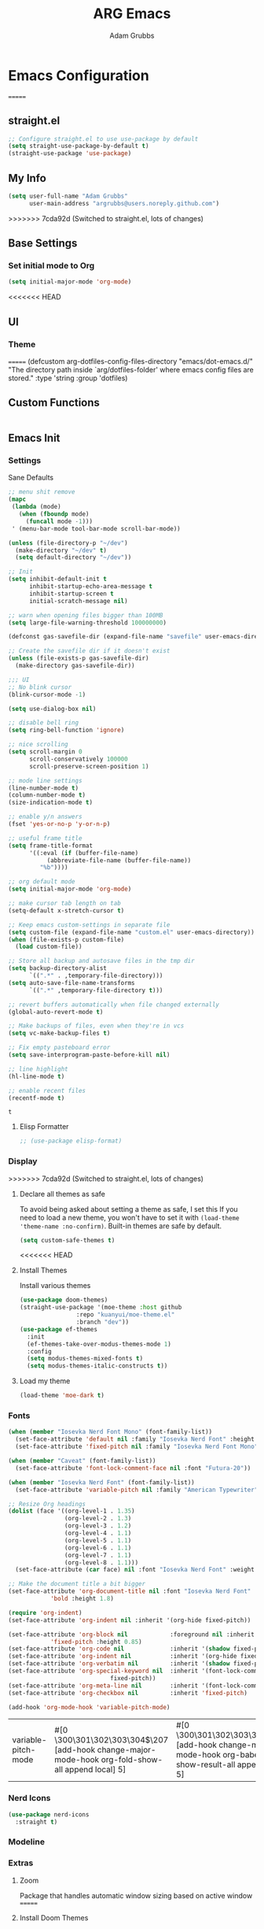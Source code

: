 #+TITLE: ARG Emacs
#+AUTHOR: Adam Grubbs
:PROPERTIES:
<<<<<<< HEAD
#+PROPERTY: header-args :tangle config.el
#+STARTUP: contents
#+RESULTS: silent
:END:

* Emacs Configuration
=======
#+PROPERTY: header-args :tangle yes :results silent
#+STARTUP: overview
:END:
* Configuration
  :PROPERTIES:
  :VISIBILITY: children
  :END:
** straight.el
   #+begin_src emacs-lisp
   ;; Configure straight.el to use use-package by default
   (setq straight-use-package-by-default t)
   (straight-use-package 'use-package)
   #+end_src
** My Info 
   #+begin_src emacs-lisp
   (setq user-full-name "Adam Grubbs"
         user-main-address "argrubbs@users.noreply.github.com")
   #+end_src
>>>>>>> 7cda92d (Switched to straight.el, lots of changes)

** Base Settings

*** Set initial mode to Org
#+begin_src emacs-lisp
  (setq initial-major-mode 'org-mode)
#+end_src

<<<<<<< HEAD
** UI

*** Theme
=======
   (defcustom arg-dotfiles-config-files-directory "emacs/dot-emacs.d/"
     "The directory path inside `arg/dotfiles-folder' where emacs config files are stored."
     :type 'string
     :group 'dotfiles)
   #+end_src
** Custom Functions
   #+begin_src emacs-lisp
   #+end_src
** Emacs Init

*** Settings

    Sane Defaults
    #+begin_src emacs-lisp
    ;; menu shit remove
    (mapc
     (lambda (mode)
       (when (fboundp mode)
         (funcall mode -1)))
     ' (menu-bar-mode tool-bar-mode scroll-bar-mode))

    (unless (file-directory-p "~/dev")
      (make-directory "~/dev" t)
      (setq default-directory "~/dev"))

    ;; Init
    (setq inhibit-default-init t
          inhibit-startup-echo-area-message t
          inhibit-startup-screen t
          initial-scratch-message nil)

    ;; warn when opening files bigger than 100MB
    (setq large-file-warning-threshold 100000000)

    (defconst gas-savefile-dir (expand-file-name "savefile" user-emacs-directory))

    ;; Create the savefile dir if it doesn't exist
    (unless (file-exists-p gas-savefile-dir)
      (make-directory gas-savefile-dir))

    ;;; UI
    ;; No blink cursor
    (blink-cursor-mode -1)

    (setq use-dialog-box nil)

    ;; disable bell ring
    (setq ring-bell-function 'ignore)

    ;; nice scrolling
    (setq scroll-margin 0
          scroll-conservatively 100000
          scroll-preserve-screen-position 1)

    ;; mode line settings
    (line-number-mode t)
    (column-number-mode t)
    (size-indication-mode t)

    ;; enable y/n answers
    (fset 'yes-or-no-p 'y-or-n-p)

    ;; useful frame title
    (setq frame-title-format
          '((:eval (if (buffer-file-name)
    		   (abbreviate-file-name (buffer-file-name))
    		 "%b"))))

    ;; org default mode
    (setq initial-major-mode 'org-mode)

    ;; make cursor tab length on tab
    (setq-default x-stretch-cursor t)

    ;; Keep emacs custom-settings in separate file
    (setq custom-file (expand-file-name "custom.el" user-emacs-directory))
    (when (file-exists-p custom-file)
      (load custom-file))

    ;; Store all backup and autosave files in the tmp dir
    (setq backup-directory-alist
          `((".*" . ,temporary-file-directory)))
    (setq auto-save-file-name-transforms
          `((".*" ,temporary-file-directory t)))

    ;; revert buffers automatically when file changed externally
    (global-auto-revert-mode t)

    ;; Make backups of files, even when they're in vcs
    (setq vc-make-backup-files t)

    ;; Fix empty pasteboard error
    (setq save-interprogram-paste-before-kill nil)

    ;; line highlight
    (hl-line-mode t)

    ;; enable recent files
    (recentf-mode t)
    #+end_src

    #+RESULTS:
    : t

**** Elisp Formatter
     #+begin_src emacs-lisp
     ;; (use-package elisp-format)
     #+end_src

     #+RESULTS:
     
*** Display
>>>>>>> 7cda92d (Switched to straight.el, lots of changes)

**** Declare all themes as safe

     To avoid being asked about setting a theme as safe, I set this
     If you need to load a new theme, you won't have to set it with
     =(load-theme 'theme-name :no-confirm)=. Built-in themes are
     safe by default.

     #+begin_src emacs-lisp
     (setq custom-safe-themes t)
     #+end_src


<<<<<<< HEAD
**** Install Themes
Install various themes
#+begin_src emacs-lisp
  (use-package doom-themes)
  (straight-use-package '(moe-theme :host github
  				  :repo "kuanyui/moe-theme.el"
  				  :branch "dev"))
  (use-package ef-themes
    :init
    (ef-themes-take-over-modus-themes-mode 1)
    :config
    (setq modus-themes-mixed-fonts t)
    (setq modus-themes-italic-constructs t))
#+end_src

#+RESULTS:
: t

**** Load my theme
#+begin_src emacs-lisp
  (load-theme 'moe-dark t)
#+end_src

*** Fonts

    #+begin_src emacs-lisp
    (when (member "Iosevka Nerd Font Mono" (font-family-list))
      (set-face-attribute 'default nil :family "Iosevka Nerd Font" :height 200 :weight 'semi-light)
      (set-face-attribute 'fixed-pitch nil :family "Iosevka Nerd Font Mono" :height 200))

    (when (member "Caveat" (font-family-list))
      (set-face-attribute 'font-lock-comment-face nil :font "Futura-20"))

    (when (member "Iosevka Nerd Font" (font-family-list))
      (set-face-attribute 'variable-pitch nil :family "American Typewriter" :height 220))

    ;; Resize Org headings
    (dolist (face '((org-level-1 . 1.35)
                    (org-level-2 . 1.3)
                    (org-level-3 . 1.2)
                    (org-level-4 . 1.1)
                    (org-level-5 . 1.1)
                    (org-level-6 . 1.1)
                    (org-level-7 . 1.1)
                    (org-level-8 . 1.1)))
      (set-face-attribute (car face) nil :font "Iosevka Nerd Font" :weight 'bold :height (cdr face)))

    ;; Make the document title a bit bigger
    (set-face-attribute 'org-document-title nil :font "Iosevka Nerd Font" :weight
    		    'bold :height 1.8)

    (require 'org-indent)
    (set-face-attribute 'org-indent nil :inherit '(org-hide fixed-pitch))

    (set-face-attribute 'org-block nil            :foreground nil :inherit
    		    'fixed-pitch :height 0.85)
    (set-face-attribute 'org-code nil             :inherit '(shadow fixed-pitch) :height 0.85)
    (set-face-attribute 'org-indent nil           :inherit '(org-hide fixed-pitch) :height 0.85)
    (set-face-attribute 'org-verbatim nil         :inherit '(shadow fixed-pitch) :height 0.85)
    (set-face-attribute 'org-special-keyword nil  :inherit '(font-lock-comment-face
    							 fixed-pitch))
    (set-face-attribute 'org-meta-line nil        :inherit '(font-lock-comment-face fixed-pitch))
    (set-face-attribute 'org-checkbox nil         :inherit 'fixed-pitch)

    (add-hook 'org-mode-hook 'variable-pitch-mode)

    #+End_Src

    #+RESULTS:
    | variable-pitch-mode | #[0 \300\301\302\303\304$\207 [add-hook change-major-mode-hook org-fold-show-all append local] 5] | #[0 \300\301\302\303\304$\207 [add-hook change-major-mode-hook org-babel-show-result-all append local] 5] | org-babel-result-hide-spec | org-babel-hide-all-hashes |


*** Nerd Icons

    #+begin_src emacs-lisp
    (use-package nerd-icons
      :straight t)
    #+end_src

*** Modeline

*** Extras

**** Zoom

Package that handles automatic window sizing based on active window
=======
**** Install Doom Themes
     This will install doom-themes from MELPA for use. To set the theme
     change it in the =(load-theme 'doom-theme-name t)= line.

     #+begin_src emacs-lisp
     ;; Install doom-themes
     (use-package doom-themes
       :custom
       (doom-themes-enable-bold t)
       (doom-themes-enable-italic t)
       :config
       (doom-themes-visual-bell-config)
       (doom-themes-org-config))
     #+end_src

**** Load the Theme                                                   :theme:

     #+begin_src emacs-lisp
     (load-theme 'modus-vivendi-tinted t)
     #+end_src

     #+RESULTS:
     : t

**** Load Doom Modeline

     Doom Modeline is a modeline for the bottom of the Emacs window

     #+begin_src emacs-lisp
(use-package doom-modeline
  :init (doom-modeline-mode 1)
  :custom
  ;; Height
  (doom-modeline-height 25)
  
  ;; Width
  (doom-modeline-bar-width 4)
  (doom-modeline-window-width-limit 85)
  
  ;; Icons
  (doom-modeline-icon t)
  (doom-modeline-major-mode-icon t)
  (doom-modeline-major-mode-color-icon t)
  (doom-modeline-buffer-state-icon t)
  (doom-modeline-buffer-modification-icon t)
  
  ;; Text style
  (doom-modeline-unicode-fallback nil)
  (doom-modeline-minor-modes nil)
  
  ;; Buffer info
  (doom-modeline-buffer-file-name-style 'truncate-upto-project)
  (doom-modeline-buffer-encoding nil)
  
  ;; LSP/Eglot
  (doom-modeline-lsp t)
  (doom-modeline-check-simple-format t)
  
  ;; Git
  (doom-modeline-vcs-max-length 12)
  
  ;; Environment
  (doom-modeline-env-version t)
  (doom-modeline-env-python-executable "python3")
  
  ;; Performance
  (doom-modeline-enable-word-count nil)
  (doom-modeline-indent-info nil))

;; Ensure nerd-icons are installed
(use-package nerd-icons)
     #+end_src

     #+RESULTS:

**** Zoom (golden-ratio)

     Package that handles automatic window sizing based on active window
>>>>>>> 7cda92d (Switched to straight.el, lots of changes)

     #+begin_src emacs-lisp
     (use-package zoom
       :init
       (zoom-mode t)
       :config
       (custom-set-variables
        '(zoom-size '(0.618 . 0.618))))
     #+end_src

<<<<<<< HEAD
**** Posframe

     #+begin_src emacs-lisp
(use-package posframe
  :straight t
=======
     #+RESULTS:
     : t

**** Posframe
     #+begin_src emacs-lisp
(use-package posframe
>>>>>>> 7cda92d (Switched to straight.el, lots of changes)
  :config
  ;; Global posframe settings
  
  ;; Default position handler for all posframes
  (setq posframe-mouse-banish t)  ; Move mouse away from posframe
  
  ;; Default parameters for all posframes
  (setq-default posframe-arghandler
                (lambda (buffer-or-name key value)
                  (or (and (eq key :internal-border-width) 10)
                      (and (eq key :internal-border-color) "#51afef")
                      (and (eq key :background-color) "#282c34")
                      value)))
  
  ;; Posframe border style
<<<<<<< HEAD
  (setq posframe-border-width 2)
  
  ;; Hide posframe on specific events
  (add-hook 'posframe-hide-hook
            (lambda () (set-cursor-color "white"))))
     #+end_src

*** Editor settings tweaks
Need to enable line numbers, column numbers, and a size indicator
#+begin_src emacs-lisp
  (line-number-mode t)
  (column-number-mode t)
  (size-indication-mode t)
#+end_src

Highlight line mode
#+begin_src emacs-lisp
  (hl-line-mode t)
#+end_src

Enable recent files mode
#+begin_src emacs-lisp
(recentf-mode t)
#+end_src

** Editing

*** expand-region
      #+begin_src emacs-lisp
      (use-package expand-region
	:straight t
	:bind (("C-=" . er/expand-region)))
      #+end_src

*** save-place-move
     #+begin_src emacs-lisp
     (save-place-mode 1)
     #+end_src

*** beacon
     #+begin_src emacs-lisp
     (use-package beacon
       :straight t
       :init
       (beacon-mode 1))
     #+end_src

   These packages ars focused on providing a better experience for completion
   in the minibuffer, editor, and anywhere else
=======
  (setq posframe-border-width 2))
     #+end_src

     #+RESULTS:
     : t

*** Completion

**** Vertico
     #+begin_src emacs-lisp
(use-package vertico
  :init
  (vertico-mode)
  :config
  (setq vertico-cycle t)
  (setq vertico-resize nil))

(use-package vertico-posframe
  :after vertico
  :config
  (vertico-posframe-mode 1)
  (setq vertico-posframe-poshandler #'posframe-poshandler-frame-center)
  (setq vertico-posframe-border-width 2)
  (setq vertico-posframe-parameters
        '((left-fringe . 8)
          (right-fringe . 8))))
     #+end_src

     #+RESULTS:
     : t

**** Marginalia
     #+begin_src emacs-lisp
(use-package marginalia
  :init
  (marginalia-mode))
     #+end_src

     #+RESULTS:
     : t

**** Orderless
     #+begin_src emacs-lisp
(use-package orderless
  :custom
  (completion-styles '(orderless basic))
  (completion-category-overrides '((file (styles basic partial-completion)))))
     #+end_src
>>>>>>> 7cda92d (Switched to straight.el, lots of changes)

     #+RESULTS:

**** Consult
     #+begin_src emacs-lisp
(use-package consult
  :bind (("C-x b" . consult-buffer)
         ("C-x 4 b" . consult-buffer-other-window)
         ("C-x 5 b" . consult-buffer-other-frame)
         ("M-y" . consult-yank-pop)
         ("M-g g" . consult-goto-line)
         ("M-g M-g" . consult-goto-line)
         ("M-g i" . consult-imenu)
         ("M-g I" . consult-imenu-multi)
         ("M-s l" . consult-line)
         ("M-s L" . consult-line-multi)
         ("M-s r" . consult-ripgrep)
         ("M-s f" . consult-find)
         ("C-x r b" . consult-bookmark))
  :config
  (setq consult-narrow-key "<"))
     #+end_src

     #+RESULTS:
     : consult-bookmark

**** Corfu
     #+begin_src emacs-lisp
(use-package corfu
  :init
  (global-corfu-mode)
  (corfu-popupinfo-mode)
  :custom
  (corfu-cycle t)
  (corfu-auto t)
  (corfu-auto-prefix 2)
  (corfu-auto-delay 0.0)
  (corfu-quit-at-boundary 'separator)
  (corfu-echo-documentation 0.25)
  (corfu-preview-current 'insert)
  (corfu-preselect 'prompt)
  (corfu-popupinfo-delay '(0.5 . 0.2)))
     #+end_src

     #+RESULTS:
     : t

**** Cape
     #+begin_src emacs-lisp
(use-package cape
  :init
  (add-to-list 'completion-at-point-functions #'cape-dabbrev)
  (add-to-list 'completion-at-point-functions #'cape-file))
     #+end_src

     #+RESULTS:

*** Keybindings

**** which-key
     #+begin_src emacs-lisp
(use-package which-key
  :init
  (which-key-mode)
  :config
  (setq which-key-idle-delay 0.3))
     #+end_src

     #+RESULTS:
     : t

*** Org Mode

    #+begin_src emacs-lisp
(use-package org
  :custom
  (org-hide-emphasis-markers t)
  (org-pretty-entities t)
  (org-startup-indented t)
  :config
  (setq org-directory "~/org")
  (setq org-agenda-files '("~/org")))

(use-package org-modern
  :hook (org-mode . org-modern-mode)
  :config
  (setq org-modern-star 'replace))
    #+end_src

    #+RESULTS:
    : t
<<<<<<< HEAD
** Completion
*** Vertico
=======

*** File Management
>>>>>>> 7cda92d (Switched to straight.el, lots of changes)

**** Dired
     #+begin_src emacs-lisp
(use-package dired
  :straight (:type built-in)
  :custom
  (dired-listing-switches "-alh --group-directories-first")
  (dired-dwim-target t))

(use-package dired-subtree
  :after dired
  :bind (:map dired-mode-map
              ("TAB" . dired-subtree-toggle)))
     #+end_src

     #+RESULTS:
     : dired-subtree-toggle

*** Git

**** Magit
     #+begin_src emacs-lisp
(use-package magit
  :bind (("C-x g" . magit-status)
         ("C-x M-g" . magit-dispatch))
  :config
  (setq magit-display-buffer-function #'magit-display-buffer-same-window-except-diff-v1))
     #+end_src

     #+RESULTS:
     : magit-dispatch

**** Forge
     Set up ~/.authinfo.gpg or ~/.authinfo with:
     ~machine gitlab.com/api/v4 login YOUR_USERNAME^forge password YOUR_TOKEN~
     #+begin_src emacs-lisp
     (use-package forge
       :after magit
       :config
       ;; Gitlab settings
       (setq forge-alist
             '(("gitlab.com" "gitlab.com/api/v4" "gitlab.com" forge-gitlab-repository)))

       ;; Set number of topics to fetch
       (setq forge-topic-list-limit '(60 . 10))  ; (issues . merge-requests)

       ;; Columns to show in topic list
       (setq forge-topic-list-columns
             '(("#" 5 forge-topic-list-sort-by-number (:right-align t) number nil)
               ("Title" 60 t nil title nil)
               ("State" 6 t nil state nil)
               ("Updated" 10 t nil updated nil)))

       ;; Auto-fetch notifications
       (setq forge-pull-notifications t)

<<<<<<< HEAD
    Marginalia provides extra info into the minibuffer completions. It's really just that.

    #+begin_src emacs-lisp
    (use-package marginalia
      :bind (:map minibuffer-local-map
    	      ("M-A" . marginalia-cycle))
      :init
      (marginalia-mode))

    (use-package nerd-icons-completion
      :hook (marginalia-mode . nerd-icons-completion-marginalia-setup)
      :config
      (nerd-icons-completion-mode))

    (use-package all-the-icons-completion
      :hook (marginalia-mode . all-the-icons-completion-marginalia-setup)
      :init
      (all-the-icons-completion-mode))
    #+end_src

    #+RESULTS:
    | all-the-icons-completion-marginalia-setup | nerd-icons-completion-marginalia-setup |

*** Consult

    Consult provides search and navigation commands based on the Emacs completion function [[help:completing-read][completing-read]]. Check out [[id:2F9DB448-1184-4DB2-8C21-B54023F292CC][Consult]] for more.

    #+begin_src emacs-lisp
    (use-package consult
      :bind (:map global-map
    	      ("M-g M-g" . consult-goto-line)
    	      ("M-s M-b" . consult-buffer)
    	      ("M-s M-f" . consult-find)
    	      ("M-s M-g" . consult-ripgrep)
    	      ("M-s M-h" . consult-history)
    	      ("M-s M-i" . consult-imenu)
    	      ("M-s M-l" . consult-line)
    	      ("M-s M-m" . consult-mark)
    	      ("M-s M-y" . consult-yank-pop)
    	      ("M-s M-s" . consult-outline)
    	      :map consult-narrow-map
    	      ("?" . consult-narrow-help))
      :hook (completion-list-mode . consult-preview-at-point-mode)
      :init
      (setq register-preview-delay 0.5
    	register-preview-function #'consult-register-format)
      (advice-add #'retister-preview :override #'consult-register-window)
      (setq xref-show-xrefs-function #'consult-xref
    	xref-show-definitions-function #'consult-xref)
      :config
      (setq consult-line-numbers-widen t)
      (setq consult-async-min-input 3)
      (setq consult-async-input-debounce 0.5)
      (setq consult-async-input-throttle 0.8)
      (setq consult-narrow-key nil)
      (setq consult-find-args
    	(concat "find . -not ( "
    		"-path */.git* -prune "
    		"-or -path */.cache* -prune )"))
      (setq consult-preview-key 'any)
      (add-to-list 'consult-mode-histories '(vc-git-log-edit-mode . log-edit-comment-ring))
      (require 'consult-imenu)


      (use-package consult-org-roam
        :bind (("M-s M-o f" . consult-org-roam-file-find)
    	   ("M-s M-o l" . consult-org-roam-forward-links)
    	   ("M-s M-o b" . consult-org-roam-backlinks)
    	   ("M-s M-o s" . consult-org-roam-search)
    	   ("M-s M-o l" . consult-org-roam-backlinks-recursive))
        :init
        (consult-org-roam-mode))

      (use-package consult-dir
        :straight t
        :bind (("C-x C-d" . consult-dir)
    	   :map minibuffer-local-completion-map
    	   ("C-x C-d" . consult-dir)
    	   ("C-x C-f" . consult-dir-jump-file))))
    #+end_src

    #+RESULTS:
    : consult-narrow-help
    
*** Corfu

    Corfu is an in-buffer completion framework that provides a completion popup.

    #+begin_src emacs-lisp
	    (use-package corfu
      :straight t
      :custom
      (corfu-auto t)
      (corfu-cycle t)
      (corfu-auto-delay 0)
      (corfu-auto-prefix 0)
      (corfu-popupinfo-delay '(0.5 . 0.2))
      (tab-always-indent 'complete)
      (completion-cycle-threshold nil)
      (corfu-echo-mode nil)
      (defun my-corfu-complete-all ()
        "Show all completions at point."
        (interactive)
        (let ((corfu-auto-prefix 0))
          (completion-at-point)))

      (global-set-key (kbd "M-/") #'my-corfu-complete-all)
      :bind
      (:map corfu-map
            ("M-p" . corfu-popupinfo-scroll-down)
            ("M-n" . corfu-popupinfo-scroll-up)
            ("M-d" . corfu-popupinfo-toggle))
      :init
      (global-corfu-mode)
      (corfu-popupinfo-mode 1)
      (corfu-history-mode 1))

    (use-package nerd-icons-corfu
      :straight t
      :after corfu
      :config
      (setq corfu-margin-formatters '(nerd-icons-corfu-formatter)))

    (use-package emacs
      :init
      (setq completion-cycle-threshold 3)
      (setq tab-always-indent 'complete))

    (use-package dabbrev
      :bind (("C-<tab>" . dabbrev-completion)
             ("C-M-<tab>" . dabbrev-expand))
      :config
      (add-to-list 'dabbrev-ignored-buffer-regexps "\\` ") 
      (add-to-list 'dabbrev-ignored-buffer-modes 'doc-view-mode)
      (add-to-list 'dabbrev-ignored-buffer-modes 'pdf-view-mode))
    #+end_src

    #+RESULTS:
    : dabbrev-expand

    Nerd icons in Corfu

    #+begin_src emacs-lisp
    (use-package nerd-icons-corfu
      :ensure
      :config
      (add-to-list 'corfu-margin-formatters #'nerd-icons-corfu-formatter)
      (setq nerd-icons-corfu-mapping
    	'((array :style "cod" :icon "symbol_array" :face font-lock-type-face)
    	  (boolean :style "cod" :icon "symbol_boolean" :face font-lock-builtin-face)
    	  ;; ...
    	  (t :style "cod" :icon "code" :face font-lock-warning-face))))
    #+end_src

    #+RESULTS:

*** Cape

    Cape (Completion-at-Point Extensions) are providers for Corfu completion

    #+begin_src emacs-lisp
    (use-package cape
      :bind (("C-c p p" . completion-at-point)
    	 ("C-c p t" . complete-tag)
    	 ("C-c p d". cape-dabbrev)
    	 ("C-c p h" . cape-history)
    	 ("C-c p f" . cape-file)
    	 ("C-c p k" . cape-keyword)
    	 ("C-c p s" . cape-elisp-symbol)
    	 ("C-c p e" . cape-elisp-block)
    	 ("C-c p a" . cape-abbrev)
    	 ("C-c p l" . cape-line)
    	 ("C-c p w" . cape-dict)
    	 ("C-c p :" . cape-emoji)
    	 ("C-c p \\" . cape-tex)
    	 ("C-c p _" . cape-tex)
    	 ("C-c p ^". cape-tex)
    	 ("C-c p &" . cape-sgml)
    	 ("C-c p r" . cape-rfc1345))
      
      :init
      (advice-add 'eglot-completion-at-point :around #'cape-wrap-buster)
      ;;(add-hook 'completion-at-point-functions #'cape-dabbrev t)
      (add-hook 'emacs-lisp-mode-hook
    	    (lambda ()
    	            (add-hook 'completion-at-point-functions #'cape-elisp-block nil t)
    		    (add-hook 'completion-at-point-functions #'cape-elisp-symbol nil t)))
      (add-hook 'org-mode-hook
          (lambda ()
            (add-hook 'completion-at-point-functions #'cape-emoji nil t)
    	(add-hook 'completion-at-point-functions #'org-roam-complete-link-at-point nil t)))
        (add-hook 'prog-mode-hook
            (lambda ()
              (add-hook 'completion-at-point-functions #'cape-file 90 t)))

    	      


      ;;(add-to-list 'completion-at-point-functions #'cape-history)
      ;;(add-hook 'completion-at-point-functions #'cape-keyword t)
      ;;(add-to-list 'completion-at-point-functions #'cape-tex)
      ;;(add-to-list 'completion-at-point-functions #'cape-sgml)
      ;;(add-to-list 'completion-at-point-functions #'cape-rfc1345)
      ;;(add-to-list 'completion-at-point-functions #'cape-abbrev)
      ;;(add-to-list 'completion-at-point-functions #'cape-dict)
      ;;(add-to-list 'completion-at-point-functions #'cape-elisp-symbol)
      ;;(add-to-list 'completion-at-point-functions #'cape-line)
      )
    #+end_src

    #+RESULTS:
    : cape-rfc1345
    
*** Set exec-path from shell

    #+begin_src emacs-lisp
    (use-package exec-path-from-shell
      :straight t
      :init
      (exec-path-from-shell-initialize))
   #+end_src

   #+RESULTS:
   : ((MANPATH . :/usr/share/man:/usr/local/share/man:/Library/TeX/Distributions/.DefaultTeX/Contents/Man:) (PATH . /opt/homebrew/bin:/opt/homebrew/sbin:/Users/adamgrubbs/.npm-global/bin:/Users/adamgrubbs/.local/bin:/Users/adamgrubbs/.config/emacs/bin:/opt/homebrew/lib/node_modules:/usr/local/bin:/System/Cryptexes/App/usr/bin:/usr/bin:/bin:/usr/sbin:/sbin:/var/run/com.apple.security.cryptexd/codex.system/bootstrap/usr/local/bin:/var/run/com.apple.security.cryptexd/codex.system/bootstrap/usr/bin:/var/run/com.apple.security.cryptexd/codex.system/bootstrap/usr/appleinternal/bin:/Library/TeX/texbin))

*** Embark
    #+begin_src emacs-lisp
    (use-package embark
        :straight t
        :bind (("C-." . embark-act)
               ("M-." . embark-dwim)
               ("C-h B" . embark-bindings))
        :config
        (setq embark-indicators
              '(embark-minimal-indicator
                embark-highlight-indicator
                embark-isearch-highlight-indicator))
        (setq embark-prompter 'embark-completing-read-prompter))

        ;; Embark + Consult integration (must-have)
    (use-package embark-consult
      :straight t
      :after (embark consult)
      :hook (embark-collect-mode . consult-preview-at-point-mode))


    #+end_src


** Navigation

*** avy
     #+begin_src emacs-lisp
            (use-package avy
            :straight t
            :bind (("C-;" . avy-goto-char-timer)
                   ("C-:" . avy-goto-line)
                   ("M-g w" . avy-goto-word-1)
                   ("M-g c" . avy-goto-char-2))
            :config
            (setq avy-background t)
            (setq avy-style 'at-full)
            (setq avy-timeout-seconds 0.5)
            (setq avy-keys '(?a ?s ?d ?f ?g ?h ?j ?k ?l)))

            ;; avy-zap - Zap to char using avy
       (use-package avy-zap
         :straight t
         :bind (("M-z" . avy-zap-to-char-dwim)
                ("M-Z" . avy-zap-up-to-char-dwim)))

       ;; ace-window - Window switching with avy
       (use-package ace-window
         :straight t
         :bind (("C-x o" . ace-window))
         :config
         (setq aw-keys '(?a ?s ?d ?f ?g ?h ?j ?k ?l))
         (setq aw-scope 'frame)
         (setq aw-dispatch-always t))

       ;; link-hint - Open links with avy
       (use-package link-hint
         :straight t
         :bind (("C-c l o" . link-hint-open-link)
                ("C-c l c" . link-hint-copy-link)))
     #+end_src

** Org

*** Settings
    Change the following variables:

    - =org-goto-auto-isearch= to allos for the use of n/p and f/b for org-goto =C-c C-j=
    - =org-M-RET-may-split-lines= to prevent adding headings with =M-RET= in the middle of the line
    - =org-yank-folded-subtrees= to allow for yanking (pasting) the contents of a killed (copy/cut) subtree
    - =org-return-follows-link= allows you to use the RET key to follow links (default is =C-c C-o=)

    #+begin_src emacs-lisp
    (setq org-goto-auto-isearch nil
          org-M-RET-may-split-lines nil
          org-return-follows-link t
          org-yank-olded-subtrees nil
          org-adapt-indentation t
          org-hide-leading-stars t
          org-hide-emphasis-markers t
          org-pretty-entities t
          org-ellipsis "  ·"
          org-src-fontify-natively t
          org-src-tab-acts-natively t
          org-edit-src-content-indentation 0)

    (add-hook 'org-mode-hook 'visual-line-mode)

    ;;;;;;;;;;;;;;;;;;;;;;;;;;;;;;;;;;;;;;;;;
    ;; (use-package olivetti	       ;;
    ;;   :hook (org-mode . olivetti-mode)) ;;
    ;;;;;;;;;;;;;;;;;;;;;;;;;;;;;;;;;;;;;;;;;


    #+end_src

    #+RESULTS:
    | olivetti-mode | visual-line-mode | variable-pitch-mode | #[0 \300\301\302\303\304$\207 [add-hook change-major-mode-hook org-fold-show-all append local] 5] | #[0 \300\301\302\303\304$\207 [add-hook change-major-mode-hook org-babel-show-result-all append local] 5] | org-babel-result-hide-spec | org-babel-hide-all-hashes |

*** Custom Org-Mode Functions

    Here are my custom org-mode functions. They will include docstrings so there isn't
    a great need for documentation here.

    #+begin_src emacs-lisp
    (defun arg-emacs-org-insert-drawer-correctly (arg)
      "Insert a drawer or PROPERTIES drawer with prefix ARG. Places the cursor into
    the new drawer."
      (interactive "P")
      (if arg
          (let ((start (point))
    	    (org-insert-property-drawer)
    	    ;; Find the beginning of the drawer at point or after
    	    (goto-char start)
    	    (when (re-search-forward ":PROPERTIES:" nil t)
    	      ;; Move to line after :PROPERTIES:
    	      (forward-line 1)))
    	(call-interactively 'org-insert-drawer))))

    (define-key org-mode-map (kbd "C-c i")
    	    'arg-emacs-org-insert-drawer-correctly)

    ;; Assign keybinds for moving between links
    (with-eval-after-load 'org
      (define-key org-mode-map (kbd "M-n") #'org-next-link)
      (define-key org-mode-map (kbd "M-p") #'prg-previous-link))
    #+end_src

    #+RESULTS:
    : prg-previous-link


*** Custom Org-Mode Keybinds :keybind:
    :PROPERTIES:
    :CUSTOM_ID: org_keys
    :END:

    #+begin_src emacs-lisp
    (global-set-key (kbd "<f7>")
    		'org-tags-view)
    (global-set-key (kbd "C-c a")
    		#'org-agenda)
    #+end_src

    #+RESULTS:
    : org-agenda


*** Org Modern

    Modern Org mode package

    #+begin_src emacs-lisp
    (use-package org-modern
      :config
      (setq
       org-auto-align-tags t
       org-tags-column 0
       org-fold-catch-invisible-edits 'show-and-error
       org-special-ctrl-a/e t
       org-insert-heading-respect-content t

       ;; Don't style the following
       org-modern-tag nil
       org-modern-priority nil
       org-modern-todo nil
       org-modern-table nil

       ;; Agenda styling
       org-agenda-tags-column 0
       org-agenda-block-separator ?─
       org-agenda-time-grid
       '((daily today require-timed)
         (800 1000 1200 1400 1600 1800 2000)
         " ┄┄┄┄┄ " "┄┄┄┄┄┄┄┄┄┄┄┄┄┄┄")
       org-agenda-current-time-string
       "⭠ now ─────────────────────────────────────────────────")

      (global-org-modern-mode))

    #+end_src

    #+RESULTS:

*** Org Superstar

    This package enables pretty bullets in org mode

    #+begin_src emacs-lisp
    (use-package org-superstar
        :straight t
          :custom
    ;; Use simple bullets that definitely exist in your font
    ;;(org-superstar-headline-bullets-list '("●" "○" "◆" "◇" "▶" "▷"))
    ;; Or use these if you want more variety
     (org-superstar-headline-bullets-list '("◉" "○" "✸" "✿" "✤" "✜"))
    (org-superstar-remove-leading-stars t)
    (org-superstar-leading-bullet ?\s))

    #+end_src

*** Org-Contrib

    Extra contrib packages to extend org mode

    #+begin_src emacs-lisp
    (use-package org-contrib
      :straight t)
    (require 'ox)
    #+end_src

*** Org-Roam
    Org-Roam is a note-taking system similar to zettelkasten.

**** Install and Config

     This installs and configures org-roam.
     =(setq org-roam-v2-ack t)= is in the config to avoid the
     warnings about migrating from v1.
     =(org-roam-direcory "~/RoamNotes")= sets the directory that
     stores the notes. Org-Roam will bulid a =sqlite= database
     for storing the metadata for the nodes (notes) and the links
     between them.

     The variable =arg-emacs-org-roam-dir= assigns a directory
     to be used for org-roam notes. There is logic to determine if
     this directory exists, and if it does not then it should
     create it.


     #+begin_src emacs-lisp
     (defvar arg-emacs-org-roam-dir "~/RoamNotes"
       "Variable for Org Roam notes location")

     (unless
         (file-directory-p arg-emacs-org-roam-dir)
       (make-directory arg-emacs-org-roam-dir))

     (use-package org-roam
       :straight t
       :init
       (setq org-roam-v2-ack t)
       :custom
       (org-roam-directory arg-emacs-org-roam-dir)
       (org-roam-completion-everywhere t)
       (org-roam-capture-templates
        '(("d" "default" plain
           "%?"
           :if-new (file+head "%<%Y%m%d%H%M%S>-${slug}.org" "#+title: ${title}\n")
           :unnarrowed t)))
       :bind (("C-c n l" . org-roam-buffer-toggle)
       	 ("C-c n f" . org-roam-node-find)
       	 ("C-c n i" . org-roam-node-insert)
     	 :map org-mode-map
     	 ("C-M-i" . completion-at-point))
       :config
       (org-roam-setup))

     ;; Set database autosync
     (org-roam-db-autosync-enable)
     #+end_src

*** Org-Agenda
    Org Agenda file is set with ~C-c ]~ and removed with ~C-c [~
#+begin_src emacs-lisp
(setq org-agenda-files '("~/org/agenda"))
#+end_src

*** Org Attach                                                   :org_attach:
    :PROPERTIES:

    :END:
    Org Attachments are useful for adding files to org files.

    Set org attach directory
    #+begin_src emacs-lisp
    (defvar arg-org-data-dir (expand-file-name "~/org/data")
      "Variable for setting the data directory for org attach")
    (unless (file-directory-p arg-org-data-dir)
      (make-directory arg-org-data-dir t))
    (if (file-directory-p arg-org-data-dir)
        (setq org-attach-id-dir arg-org-data-dir)) 
    #+end_src

    #+RESULTS:
    : ~/org/data

    Defining some custom functions for org attach
    #+begin_src emacs-lisp
    ;; COPY and attach files to org headers using dired
    (add-hook 'dired-mode-hook
    	  (lambda ()
    	    (define-key dired-mode-map (kbd "C-c C-x c")
    			(lambda ()
    			  (interactive)
    			  (let ((org-attach-method 'cp))
    			    (call-interactively #'org-attach-dired-to-subtree))))))
    ;; MOVE and attach files to org headers using dired
    (add-hook 'dired-mode-hook
    	  (lambda ()
    	    (define-key dired-mode-map (kbd "C-c C-x m")
    			(lambda ()
    			  (interactive)
    			  (let ((org-attach-method 'mv))
    			    (call-interactively #'org-attach-dired-to-subtree))))))
    #+end_src

** Version Control
   
*** Magit
    #+begin_src emacs-lisp
    (use-package magit
      :straight t
      :bind (("C-x g" . magit-status)
    	 ("C-x M-g" . magit-dispatch)
    	 ("C-c M-g" . magit-file-dispatch))
      :config
      (setq magit-display-buffer-function #'magit-display-buffer-same-window-except-diff-v1))

    #+end_src

*** Git Support Packages
**** git-gutter
    #+begin_src emacs-lisp
        (use-package git-gutter
          :straight t
          :config
          (global-git-gutter-mode 1))
 #+end_src
**** git-timemachine
    #+begin_src emacs-lisp
        (use-package git-timemachine
          :straight t
          :bind (("C-x v t" . git-timemachine)))
 #+end_src
**** forge
     Forge  Setup for GitLab:
     1. Create token at https://gitlab.com/-/profile/personal_access_tokens
     2. Scopes: =api=, =read_user=, =read_repository=
     3. Add to =~/.authinfo.gpg= or =~/.authinfo=
	~machine gitlab.com/api/v4 login YOUR_USERNAME^forge password YOUR_TOKEN~
	 #+begin_src emacs-lisp
	 (use-package forge
	   :straight t
	   :after magit
	   :config
	   ;; Gitlab settings
	   (setq forge-alist
		 '(("gitlab.com" "gitlab.com/api/v4" "gitlab.com" forge-gitlab-repository)))

	   ;; Set number of topics to fetch
	   (setq forge-topic-list-limit '(60 . 10))  ; (issues . merge-requests)

	   ;; Columns to show in topic list
	   (setq forge-topic-list-columns
		 '(("#" 5 forge-topic-list-sort-by-number (:right-align t) number nil)
		   ("Title" 60 t nil title nil)
		   ("State" 6 t nil state nil)
		   ("Updated" 10 t nil updated nil)))

	   ;; Auto-fetch notifications
	   (setq forge-pull-notifications t)

	   ;; Database location
	   (setq forge-database-file (expand-file-name "forge-database.sqlite" user-emacs-directory)))
=======
       ;; Database location
       (setq forge-database-file (expand-file-name "forge-database.sqlite" user-emacs-directory)))
>>>>>>> 7cda92d (Switched to straight.el, lots of changes)
      #+end_src
**** git-messenger
    #+begin_src emacs-lisp
    (use-package git-messenger
<<<<<<< HEAD
      :straight t
=======
>>>>>>> 7cda92d (Switched to straight.el, lots of changes)
      :bind ("C-x v p" . git-messenger:popup-message)
      :config
      (setq git-messenger:show-detail t
    	git-messenger:use-magit-popup t))
    #+end_src
**** diff-hl
    #+begin_src emacs-lisp
<<<<<<< HEAD
        (use-package diff-hl
          :straight t
          :config
          (global-diff-hl-mode)
          (diff-hl-flydiff-mode))


=======
    (use-package diff-hl
      :config
      (global-diff-hl-mode)
      (diff-hl-flydiff-mode))
>>>>>>> 7cda92d (Switched to straight.el, lots of changes)
    #+end_src
**** blamer
     #+begin_src emacs-lisp
(use-package blamer
<<<<<<< HEAD
  :straight t
=======
>>>>>>> 7cda92d (Switched to straight.el, lots of changes)
  :bind (("s-i" . blamer-show-commit-info)
         ("C-c i" . blamer-show-posframe-commit-info))
  :defer 20
  :custom
  (blamer-idle-time 0.3)
  (blamer-min-offset 70)
  :custom-face
  (blamer-face ((t :foreground "#7a88cf"
                    :background nil
                    :height 140
                    :italic t)))
  :config
  (global-blamer-mode 1))
       
     #+end_src

     #+RESULTS:
     : blamer-show-posframe-commit-info

** Programming
   
*** eglot
    #+begin_src emacs-lisp
<<<<<<< HEAD
          (use-package eglot
            :straight t
            :hook ((python-mode . eglot-ensure)
          	 (yaml-mode . eglot-ensure))
            :config
            (add-to-list 'eglot-server-programs
                         '(python-mode . ("pyright-langserver" "--stdio")))
            (add-to-list 'eglot-server-programs
                         '(yaml-mode . ("ansible-language-server" "--stdio")))
            (add-hook 'python-mode-hook
          	    (lambda ()
                        (add-hook 'before-save-hook 'eglot-format-buffer nil t)))
              (setq eglot-ignored-server-capabilities 
              '(:workspaceDidChangeConfiguration)))

    (use-package sideline
      :straight t
      :hook (flymake-mode . sideline-mode)
      :config
      (setq sideline-flymake-display-mode 'line)
      (setq sideline-backends-right '(sideline-flymake)))

    (use-package sideline-flymake
      :straight t
      :after (sideline flymake)
      :hook (flymake-mode . sideline-mode))

          (use-package eldoc-box
            :straight t
            :config
            (defun arg/eldoc-box-scroll-up ()
              "Scroll up in `eldoc-box--frame'"
              (interactive)
              (with-current-buffer eldoc-box--buffer
                (with-selected-frame eldoc-box--frame
                  (scroll-down 3))))
            (defun arg/eldoc-box-scroll-down ()
              "Scroll down in `eldoc-box--frame'"
              (interactive)
              (with-current-buffer eldoc-box--buffer
                (with-selected-frame eldoc-box--frame
                  (scroll-up 3))))
            :bind
            (:map eglot-mode-map
                  ("C-k" . arg/eldoc-box-scroll-up)
                  ("C-j" . arg/eldoc-box-scroll-down)
                  ("M-h" . eldoc-box-eglot-help-at-point)))
=======
(use-package eglot
  :hook ((python-mode . eglot-ensure)
	 (yaml-mode . eglot-ensure))
  :config
  (add-to-list 'eglot-server-programs
               '(python-mode . ("pyright-langserver" "--stdio")))
  (add-to-list 'eglot-server-programs
               '(yaml-mode . ("ansible-language-server" "--stdio")))
  (add-hook 'python-mode-hook
	    (lambda ()
              (add-hook 'before-save-hook 'eglot-format-buffer nil t)))
  (setq eglot-ignored-server-capabilities 
        '(:workspaceDidChangeConfiguration)))

(use-package sideline
  :hook (flymake-mode . sideline-mode)
  :config
  (setq sideline-flymake-display-mode 'line)
  (setq sideline-backends-right '(sideline-flymake)))

(use-package sideline-flymake
  :after (sideline flymake)
  :hook (flymake-mode . sideline-mode))

(use-package eldoc-box
  :config
  (defun arg/eldoc-box-scroll-up ()
    "Scroll up in `eldoc-box--frame'"
    (interactive)
    (with-current-buffer eldoc-box--buffer
      (with-selected-frame eldoc-box--frame
        (scroll-down 3))))
  (defun arg/eldoc-box-scroll-down ()
    "Scroll down in `eldoc-box--frame'"
    (interactive)
    (with-current-buffer eldoc-box--buffer
      (with-selected-frame eldoc-box--frame
        (scroll-up 3))))
  :bind
  (:map eglot-mode-map
        ("C-k" . arg/eldoc-box-scroll-up)
        ("C-j" . arg/eldoc-box-scroll-down)
        ("M-h" . eldoc-box-eglot-help-at-point)))
>>>>>>> 7cda92d (Switched to straight.el, lots of changes)
    #+end_src

    #+RESULTS:
    : eldoc-box-eglot-help-at-point

*** flycheck
    #+begin_src emacs-lisp
    ;; (use-package flycheck
<<<<<<< HEAD
    ;; :straight t
    ;; :config
    ;; (add-hook 'after-init-hook #'global-flycheck-mode))

    ;; (use-package flycheck-eglot
    ;;   :straight t
=======
    ;;   :config
    ;;   (add-hook 'after-init-hook #'global-flycheck-mode))

    ;; (use-package flycheck-eglot
>>>>>>> 7cda92d (Switched to straight.el, lots of changes)
    ;;   :after (flycheck eglot)
    ;;   :config
    ;;   (global-flycheck-eglot-mode 1))
    #+end_src

#+RESULTS:
: t

*** ansible
    #+begin_src emacs-lisp
<<<<<<< HEAD
          ;; Ansible Language Server
      (use-package ansible
        :straight t
        :hook ((yaml-mode . ansible)
               (yaml-ts-mode . ansible)))

      (use-package yaml-mode
        :straight t
        :mode (("\\.ya?ml\\'" . yaml-mode)
               ("\\.ansible\\'" . yaml-mode)))

     (use-package ansible-doc
    :straight t
    :hook (yaml-mode . ansible-doc-mode)
    :bind (:map ansible-doc-mode-map
                ("C-c ?" . ansible-doc)))
=======
;; Ansible Language Server
(use-package ansible
  :hook ((yaml-mode . ansible)
         (yaml-ts-mode . ansible)))

(use-package yaml-mode
  :mode (("\\.ya?ml\\'" . yaml-mode)
         ("\\.ansible\\'" . yaml-mode)))

(use-package ansible-doc
  :hook (yaml-mode . ansible-doc-mode)
  :bind (:map ansible-doc-mode-map
              ("C-c ?" . ansible-doc)))
>>>>>>> 7cda92d (Switched to straight.el, lots of changes)

(add-hook 'yaml-mode-hook
      (lambda ()
        (define-key yaml-mode-map (kbd "RET") 'newline-and-indent)))
    #+end_src

#+RESULTS:
| #[nil ((define-key yaml-mode-map (kbd RET) 'newline-and-indent) (setq indent-tabs-mode nil) (setq tab-width 2) (add-hook 'completion-at-point-functions (lambda (&rest _) (untabify (line-beginning-position) (line-end-position)) nil) 100 t)) nil] | #[nil ((define-key yaml-mode-map (kbd RET) 'newline-and-indent) (setq indent-tabs-mode nil) (setq tab-width 2) (add-hook 'post-self-insert-hook (lambda nil (when (eq (char-before) 9) (atomic-change-group (delete-char -1) (insert (make-string tab-width 32))))) nil t)) nil] | #[nil ((define-key yaml-mode-map (kbd RET) 'newline-and-indent) (setq indent-tabs-mode nil) (add-hook 'before-save-hook (lambda nil (untabify (point-min) (point-max))) nil t)) nil] | yaml-set-imenu-generic-expression | #[nil ((define-key yaml-mode-map (kbd RET) 'newline-and-indent)) nil] | ansible-doc-mode | ansible | eglot-ensure |


*** python
    #+begin_src emacs-lisp
    (use-package pyvenv
<<<<<<< HEAD
      :straight t
=======
>>>>>>> 7cda92d (Switched to straight.el, lots of changes)
      :config
      (setq pyvenv-mode-line-indicator '(pyvenv-virtual-env-name ("[venv:" pyvenv-virtual-env-name "] "))))
    #+end_src

    #+RESULTS:
    : t

*** devdocs
    #+begin_src emacs-lisp
    (use-package devdocs
<<<<<<< HEAD
    :straight t
    :bind (("C-h D" . devdocs-lookup)
           ("C-c d d" . devdocs-lookup))
    :config
    ;; Install docs for your languages
    (add-hook 'python-mode-hook
              (lambda () (setq-local devdocs-current-docs '("python~3.13"))))
    (add-hook 'yaml-mode-hook
              (lambda () (setq-local devdocs-current-docs '("ansible~2.11"))))
    (add-hook 'emacs-lisp-mode-hook
              (lambda () (setq-local devdocs-current-docs '("elisp")))))
=======
      :bind (("C-h D" . devdocs-lookup)
             ("C-c d d" . devdocs-lookup))
      :config
      ;; Install docs for your languages
      (add-hook 'python-mode-hook
                (lambda () (setq-local devdocs-current-docs '("python~3.13"))))
      (add-hook 'yaml-mode-hook
                (lambda () (setq-local devdocs-current-docs '("ansible~2.11"))))
      (add-hook 'emacs-lisp-mode-hook
                (lambda () (setq-local devdocs-current-docs '("elisp")))))
>>>>>>> 7cda92d (Switched to straight.el, lots of changes)
    #+end_src

#+RESULTS:
: devdocs-lookup

** Projects

   Using =projectile= for project management

   #+begin_src emacs-lisp
(use-package projectile
<<<<<<< HEAD
  :straight t
=======
>>>>>>> 7cda92d (Switched to straight.el, lots of changes)
  :init
  (projectile-mode +1)
  :bind (:map projectile-mode-map
              ("C-c p" . projectile-command-map))
  :config
  (setq projectile-project-search-path '("~/projects/"))
  (setq projectile-completion-system 'default)
  (setq projectile-enable-caching t))

(use-package consult-projectile
<<<<<<< HEAD
  :straight t
=======
>>>>>>> 7cda92d (Switched to straight.el, lots of changes)
  :after (consult projectile)
  :bind (("C-c p f" . consult-projectile-find-file)
         ("C-c p p" . consult-projectile-switch-project)))
   #+end_src
** Shell and Terminal
   Install vterm for terminal support
   #+begin_src emacs-lisp
   (use-package vterm
<<<<<<< HEAD
     :straight t
=======
>>>>>>> 7cda92d (Switched to straight.el, lots of changes)
     :defer t
     :bind (("C-c o t" . vterm-other-window)))
   #+end_src
** Snippets
   #+begin_src emacs-lisp
   (use-package tempel
<<<<<<< HEAD
     :straight t
=======
>>>>>>> 7cda92d (Switched to straight.el, lots of changes)
     :defer t
     :bind (("M-+" . tempel-complete)
   	 ("M-*" . tempel-insert))
     :init
     (defun tempel-setup-capf ()
       (setq-local completion-at-point-functions
   		(cons #'tempel-expand
   		      completion-at-point-functions)))

     (add-hook 'conf-mode-hook 'tempel-setup-capf)
     (add-hook 'prog-mode-hook 'tempel-setup-capf)
     (add-hook 'text-mode-hook 'tempel-setup-capf))

<<<<<<< HEAD
   (use-package tempel-collection
     :straight t)
   #+end_src

* Local Variables
# Local Variables:
# eval: (add-hook 'after-save-hook (lambda ()(org-babel-tangle)) nil t)
# End:
=======
   (use-package tempel-collection)
   #+end_src

** Embark
    #+begin_src emacs-lisp
    (use-package embark
        :bind (("C-." . embark-act)
               ("M-." . embark-dwim)
               ("C-h B" . embark-bindings))
        :config
        (setq embark-indicators
              '(embark-minimal-indicator
                embark-highlight-indicator
                embark-isearch-highlight-indicator))
        (setq embark-prompter 'embark-completing-read-prompter))

    ;; Embark + Consult integration
    (use-package embark-consult
      :after (embark consult)
      :hook (embark-collect-mode . consult-preview-at-point-mode))
    #+end_src

#+RESULTS:
| consult-preview-at-point-mode |
>>>>>>> 7cda92d (Switched to straight.el, lots of changes)
